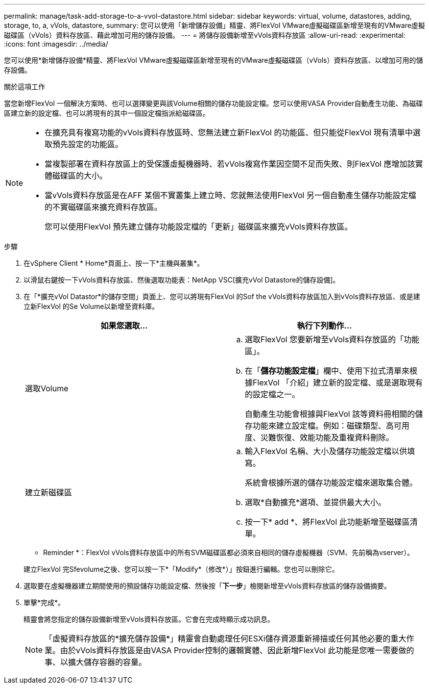 ---
permalink: manage/task-add-storage-to-a-vvol-datastore.html 
sidebar: sidebar 
keywords: virtual, volume, datastores, adding, storage, to, a, vVols, datastore, 
summary: 您可以使用「新增儲存設備」精靈、將FlexVol VMware虛擬磁碟區新增至現有的VMware虛擬磁碟區（vVols）資料存放區、藉此增加可用的儲存設備。 
---
= 將儲存設備新增至vVols資料存放區
:allow-uri-read: 
:experimental: 
:icons: font
:imagesdir: ../media/


[role="lead"]
您可以使用*新增儲存設備*精靈、將FlexVol VMware虛擬磁碟區新增至現有的VMware虛擬磁碟區（vVols）資料存放區、以增加可用的儲存設備。

.關於這項工作
當您新增FlexVol 一個解決方案時、也可以選擇變更與該Volume相關的儲存功能設定檔。您可以使用VASA Provider自動產生功能、為磁碟區建立新的設定檔、也可以將現有的其中一個設定檔指派給磁碟區。

[NOTE]
====
* 在擴充具有複寫功能的vVols資料存放區時、您無法建立新FlexVol 的功能區、但只能從FlexVol 現有清單中選取預先設定的功能區。
* 當複製部署在資料存放區上的受保護虛擬機器時、若vVols複寫作業因空間不足而失敗、則FlexVol 應增加該實體磁碟區的大小。
* 當vVols資料存放區是在AFF 某個不實叢集上建立時、您就無法使用FlexVol 另一個自動產生儲存功能設定檔的不實磁碟區來擴充資料存放區。
+
您可以使用FlexVol 預先建立儲存功能設定檔的「更新」磁碟區來擴充vVols資料存放區。



====
.步驟
. 在vSphere Client * Home*頁面上、按一下*主機與叢集*。
. 以滑鼠右鍵按一下vVols資料存放區、然後選取功能表：NetApp VSC[擴充vVol Datastore的儲存設備]。
. 在「*擴充vVol Datastor*的儲存空間」頁面上、您可以將現有FlexVol 的Sof the vVols資料存放區加入到vVols資料存放區、或是建立新FlexVol 的Se Volume以新增至資料庫。
+
[cols="1a,1a"]
|===
| 如果您選取... | 執行下列動作... 


 a| 
選取Volume
 a| 
.. 選取FlexVol 您要新增至vVols資料存放區的「功能區」。
.. 在「*儲存功能設定檔*」欄中、使用下拉式清單來根據FlexVol 「介紹」建立新的設定檔、或是選取現有的設定檔之一。
+
自動產生功能會根據與FlexVol 該等資料冊相關的儲存功能來建立設定檔。例如：磁碟類型、高可用度、災難恢復、效能功能及重複資料刪除。





 a| 
建立新磁碟區
 a| 
.. 輸入FlexVol 名稱、大小及儲存功能設定檔以供填寫。
+
系統會根據所選的儲存功能設定檔來選取集合體。

.. 選取*自動擴充*選項、並提供最大大小。
.. 按一下* add *、將FlexVol 此功能新增至磁碟區清單。


|===
+
* Reminder *：FlexVol vVols資料存放區中的所有SVM磁碟區都必須來自相同的儲存虛擬機器（SVM、先前稱為vserver）。

+
建立FlexVol 完Sfevolume之後、您可以按一下*「Modify*（修改*）」按鈕進行編輯。您也可以刪除它。

. 選取要在虛擬機器建立期間使用的預設儲存功能設定檔、然後按「*下一步*」檢閱新增至vVols資料存放區的儲存設備摘要。
. 單擊*完成*。
+
精靈會將您指定的儲存設備新增至vVols資料存放區。它會在完成時顯示成功訊息。

+
[NOTE]
====
「虛擬資料存放區的*擴充儲存設備*」精靈會自動處理任何ESXi儲存資源重新掃描或任何其他必要的重大作業。由於vVols資料存放區是由VASA Provider控制的邏輯實體、因此新增FlexVol 此功能是您唯一需要做的事、以擴大儲存容器的容量。

====

